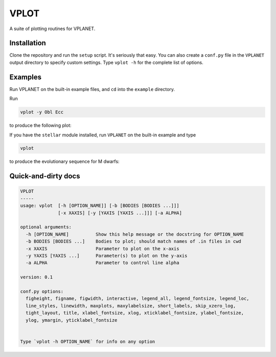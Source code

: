 VPLOT
-----
A suite of plotting routines for VPLANET.

Installation
============
Clone the repository and run the ``setup`` script. 
It's seriously that easy. You can also create a ``conf.py`` file in the 
``VPLANET`` output directory to specify custom settings. 
Type ``vplot -h`` for the complete list of options.

Examples
========
Run VPLANET on the built-in example files, and ``cd`` into the ``example``
directory.

Run

.. code-block:: bash  
  
   vplot -y Obl Ecc

to produce the following plot:

.. image:: img/example.png?raw=True
   :alt: example
   :align: center

If you have the ``stellar`` module installed, run ``VPLANET`` on the built-in example
and type

.. code-block:: bash  
  
   vplot

to produce the evolutionary sequence for M dwarfs:

.. image:: img/mdwarfs.png?raw=True
   :alt: mdwarfs
   :align: center

Quick-and-dirty docs
====================
.. code-block:: bash

    VPLOT
    -----
    usage: vplot  [-h [OPTION_NAME]] [-b [BODIES [BODIES ...]]] 
                  [-x XAXIS] [-y [YAXIS [YAXIS ...]]] [-a ALPHA]

    optional arguments:
      -h [OPTION_NAME]          Show this help message or the docstring for OPTION_NAME
      -b BODIES [BODIES ...]    Bodies to plot; should match names of .in files in cwd
      -x XAXIS                  Parameter to plot on the x-axis
      -y YAXIS [YAXIS ...]      Parameter(s) to plot on the y-axis
      -a ALPHA                  Parameter to control line alpha

    version: 0.1

    conf.py options:
      figheight, figname, figwidth, interactive, legend_all, legend_fontsize, legend_loc, 
      line_styles, linewidth, maxplots, maxylabelsize, short_labels, skip_xzero_log, 
      tight_layout, title, xlabel_fontsize, xlog, xticklabel_fontsize, ylabel_fontsize, 
      ylog, ymargin, yticklabel_fontsize


    Type `vplot -h OPTION_NAME` for info on any option